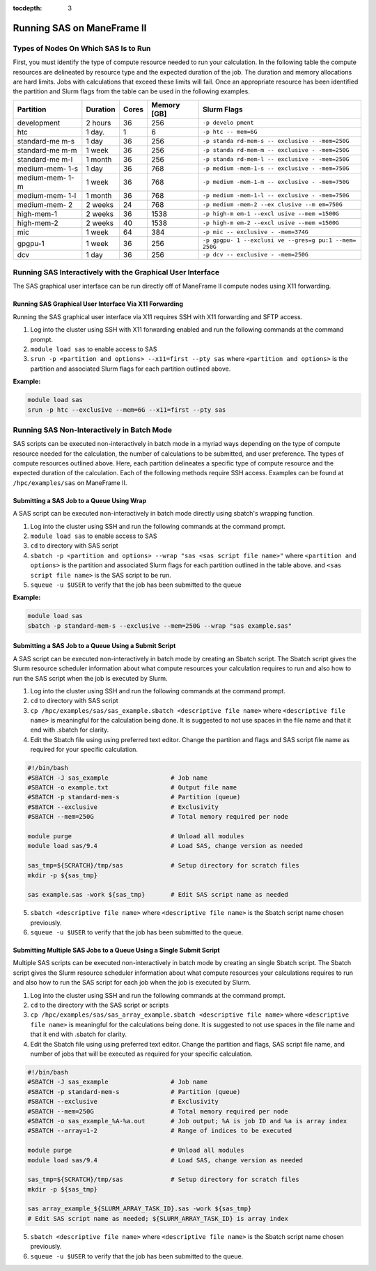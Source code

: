 .. _sas:

:tocdepth: 3

Running SAS on ManeFrame II
===========================

Types of Nodes On Which SAS Is to Run
-------------------------------------

First, you must identify the type of compute resource needed to run your
calculation. In the following table the compute resources are delineated
by resource type and the expected duration of the job. The duration and
memory allocations are hard limits. Jobs with calculations that exceed
these limits will fail. Once an appropriate resource has been identified
the partition and Slurm flags from the table can be used in the
following examples.

+-------------+-------------+-------------+-------------+-------------+
| Partition   | Duration    | Cores       | Memory [GB] | Slurm Flags |
+=============+=============+=============+=============+=============+
| development | 2 hours     | 36          | 256         | ``-p develo |
|             |             |             |             | pment``     |
+-------------+-------------+-------------+-------------+-------------+
| htc         | 1 day.      | 1           | 6           | ``-p htc -- |
|             |             |             |             | mem=6G``    |
+-------------+-------------+-------------+-------------+-------------+
| standard-me | 1 day       | 36          | 256         | ``-p standa |
| m-s         |             |             |             | rd-mem-s -- |
|             |             |             |             | exclusive - |
|             |             |             |             | -mem=250G`` |
+-------------+-------------+-------------+-------------+-------------+
| standard-me | 1 week      | 36          | 256         | ``-p standa |
| m-m         |             |             |             | rd-mem-m -- |
|             |             |             |             | exclusive - |
|             |             |             |             | -mem=250G`` |
+-------------+-------------+-------------+-------------+-------------+
| standard-me | 1 month     | 36          | 256         | ``-p standa |
| m-l         |             |             |             | rd-mem-l -- |
|             |             |             |             | exclusive - |
|             |             |             |             | -mem=250G`` |
+-------------+-------------+-------------+-------------+-------------+
| medium-mem- | 1 day       | 36          | 768         | ``-p medium |
| 1-s         |             |             |             | -mem-1-s -- |
|             |             |             |             | exclusive - |
|             |             |             |             | -mem=750G`` |
+-------------+-------------+-------------+-------------+-------------+
| medium-mem- | 1 week      | 36          | 768         | ``-p medium |
| 1-m         |             |             |             | -mem-1-m -- |
|             |             |             |             | exclusive - |
|             |             |             |             | -mem=750G`` |
+-------------+-------------+-------------+-------------+-------------+
| medium-mem- | 1 month     | 36          | 768         | ``-p medium |
| 1-l         |             |             |             | -mem-1-l -- |
|             |             |             |             | exclusive - |
|             |             |             |             | -mem=750G`` |
+-------------+-------------+-------------+-------------+-------------+
| medium-mem- | 2 weeks     | 24          | 768         | ``-p medium |
| 2           |             |             |             | -mem-2 --ex |
|             |             |             |             | clusive --m |
|             |             |             |             | em=750G``   |
+-------------+-------------+-------------+-------------+-------------+
| high-mem-1  | 2 weeks     | 36          | 1538        | ``-p high-m |
|             |             |             |             | em-1 --excl |
|             |             |             |             | usive --mem |
|             |             |             |             | =1500G``    |
+-------------+-------------+-------------+-------------+-------------+
| high-mem-2  | 2 weeks     | 40          | 1538        | ``-p high-m |
|             |             |             |             | em-2 --excl |
|             |             |             |             | usive --mem |
|             |             |             |             | =1500G``    |
+-------------+-------------+-------------+-------------+-------------+
| mic         | 1 week      | 64          | 384         | ``-p mic -- |
|             |             |             |             | exclusive - |
|             |             |             |             | -mem=374G`` |
+-------------+-------------+-------------+-------------+-------------+
| gpgpu-1     | 1 week      | 36          | 256         | ``-p gpgpu- |
|             |             |             |             | 1 --exclusi |
|             |             |             |             | ve --gres=g |
|             |             |             |             | pu:1 --mem= |
|             |             |             |             | 250G``      |
+-------------+-------------+-------------+-------------+-------------+
| dcv         | 1 day       | 36          | 256         | ``-p dcv -- |
|             |             |             |             | exclusive - |
|             |             |             |             | -mem=250G`` |
+-------------+-------------+-------------+-------------+-------------+

Running SAS Interactively with the Graphical User Interface
-----------------------------------------------------------

The SAS graphical user interface can be run directly off of ManeFrame II
compute nodes using X11 forwarding.

Running SAS Graphical User Interface Via X11 Forwarding
~~~~~~~~~~~~~~~~~~~~~~~~~~~~~~~~~~~~~~~~~~~~~~~~~~~~~~~

Running the SAS graphical user interface via X11 requires SSH with X11
forwarding and SFTP access.

1. Log into the cluster using SSH with X11 forwarding enabled and run
   the following commands at the command prompt.
2. ``module load sas`` to enable access to SAS
3. ``srun -p <partition and options> --x11=first --pty sas`` where
   ``<partition and options>`` is the partition and associated Slurm
   flags for each partition outlined above.

**Example:**

.. code:: bash

       module load sas
       srun -p htc --exclusive --mem=6G --x11=first --pty sas

Running SAS Non-Interactively in Batch Mode
-------------------------------------------

SAS scripts can be executed non-interactively in batch mode in a myriad
ways depending on the type of compute resource needed for the
calculation, the number of calculations to be submitted, and user
preference. The types of compute resources outlined above. Here, each
partition delineates a specific type of compute resource and the
expected duration of the calculation. Each of the following methods
require SSH access. Examples can be found at ``/hpc/examples/sas`` on
ManeFrame II.

Submitting a SAS Job to a Queue Using Wrap
~~~~~~~~~~~~~~~~~~~~~~~~~~~~~~~~~~~~~~~~~~

A SAS script can be executed non-interactively in batch mode directly
using sbatch's wrapping function.

1. Log into the cluster using SSH and run the following commands at the
   command prompt.
2. ``module load sas`` to enable access to SAS
3. ``cd`` to directory with SAS script
4. ``sbatch -p <partition and options> --wrap "sas <sas script file name>"``
   where ``<partition and options>`` is the partition and associated
   Slurm flags for each partition outlined in the table above. and
   ``<sas script file name>`` is the SAS script to be run.
5. ``squeue -u $USER`` to verify that the job has been submitted to the
   queue

**Example:**

.. code:: bash

       module load sas
       sbatch -p standard-mem-s --exclusive --mem=250G --wrap "sas example.sas"

Submitting a SAS Job to a Queue Using a Submit Script
~~~~~~~~~~~~~~~~~~~~~~~~~~~~~~~~~~~~~~~~~~~~~~~~~~~~~

A SAS script can be executed non-interactively in batch mode by creating
an Sbatch script. The Sbatch script gives the Slurm resource scheduler
information about what compute resources your calculation requires to
run and also how to run the SAS script when the job is executed by
Slurm.

1. Log into the cluster using SSH and run the following commands at the
   command prompt.
2. ``cd`` to directory with SAS script
3. ``cp /hpc/examples/sas/sas_example.sbatch <descriptive file name>``
   where ``<descriptive file name>`` is meaningful for the calculation
   being done. It is suggested to not use spaces in the file name and
   that it end with .sbatch for clarity.
4. Edit the Sbatch file using using preferred text editor. Change the
   partition and flags and SAS script file name as required for your
   specific calculation.

.. code:: bash

       #!/bin/bash
       #SBATCH -J sas_example                 # Job name
       #SBATCH -o example.txt                 # Output file name
       #SBATCH -p standard-mem-s              # Partition (queue)
       #SBATCH --exclusive                    # Exclusivity 
       #SBATCH --mem=250G                     # Total memory required per node
       
       module purge                           # Unload all modules
       module load sas/9.4                    # Load SAS, change version as needed
       
       sas_tmp=${SCRATCH}/tmp/sas             # Setup directory for scratch files
       mkdir -p ${sas_tmp}
       
       sas example.sas -work ${sas_tmp}       # Edit SAS script name as needed

5. ``sbatch <descriptive file name>`` where ``<descriptive file name>``
   is the Sbatch script name chosen previously.
6. ``squeue -u $USER`` to verify that the job has been submitted to the
   queue.

Submitting Multiple SAS Jobs to a Queue Using a Single Submit Script
~~~~~~~~~~~~~~~~~~~~~~~~~~~~~~~~~~~~~~~~~~~~~~~~~~~~~~~~~~~~~~~~~~~~

Multiple SAS scripts can be executed non-interactively in batch mode by
creating an single Sbatch script. The Sbatch script gives the Slurm
resource scheduler information about what compute resources your
calculations requires to run and also how to run the SAS script for each
job when the job is executed by Slurm.

1. Log into the cluster using SSH and run the following commands at the
   command prompt.
2. ``cd`` to the directory with the SAS script or scripts
3. ``cp /hpc/examples/sas/sas_array_example.sbatch <descriptive file name>``
   where ``<descriptive file name>`` is meaningful for the calculations
   being done. It is suggested to not use spaces in the file name and
   that it end with .sbatch for clarity.
4. Edit the Sbatch file using using preferred text editor. Change the
   partition and flags, SAS script file name, and number of jobs that
   will be executed as required for your specific calculation.

.. code:: bash

       #!/bin/bash
       #SBATCH -J sas_example                 # Job name
       #SBATCH -p standard-mem-s              # Partition (queue)
       #SBATCH --exclusive                    # Exclusivity 
       #SBATCH --mem=250G                     # Total memory required per node
       #SBATCH -o sas_example_%A-%a.out       # Job output; %A is job ID and %a is array index
       #SBATCH --array=1-2                    # Range of indices to be executed

       module purge                           # Unload all modules
       module load sas/9.4                    # Load SAS, change version as needed

       sas_tmp=${SCRATCH}/tmp/sas             # Setup directory for scratch files
       mkdir -p ${sas_tmp}

       sas array_example_${SLURM_ARRAY_TASK_ID}.sas -work ${sas_tmp} 
       # Edit SAS script name as needed; ${SLURM_ARRAY_TASK_ID} is array index

5. ``sbatch <descriptive file name>`` where ``<descriptive file name>``
   is the Sbatch script name chosen previously.
6. ``squeue -u $USER`` to verify that the job has been submitted to the
   queue.
